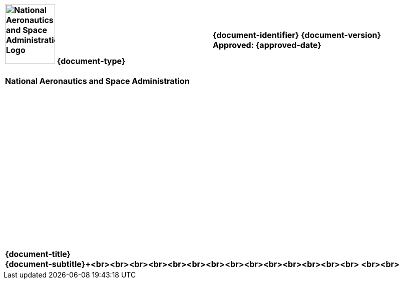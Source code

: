 [cols="55s,^.^45s"]
|======
|image:document_basecamp/images/meatball.png[National Aeronautics and Space Administration Logo,height=120,width=100] {document-type}+++<br><br>+++National Aeronautics and Space Administration
|{document-identifier} {document-version}+++<br>
ifeval::["{is-draft}" != "True"]
+++Approved: {approved-date}+++<br><br>+++
endif::[]
ifdef::superseding-document[]
ifeval::["{superseding-document}" != ""]
Superseding: {superseding-document} {superseding-document-revision}
endif::[]
endif::superseding-document[]
|======

[cols="^.^1s",width="100%"]
|===
|+++<br><br><br><br><br><br><br><br><br><br><br><br><br><br><br><br>+++{document-title}+++<br>+++{document-subtitle}+++<br><br><br><br><br><br><br><br><br><br><br><br><br><br>
ifdef::document-version[]
ifeval::["{document-version}" != "Baseline"]
+++{document-version} {document-stage}+++
endif::[]
ifeval::["{document-version}" == "Baseline"]
+++{document-version}+++
endif::[]
endif::document-version[]
<br><br>
ifeval::["{is-draft}" == "True"]
+++{cover-page-mark-1}+++<br>+++{cover-page-mark-2}+++<br><br><br><br><br><br><br><br><br>+++
endif::[]
|===